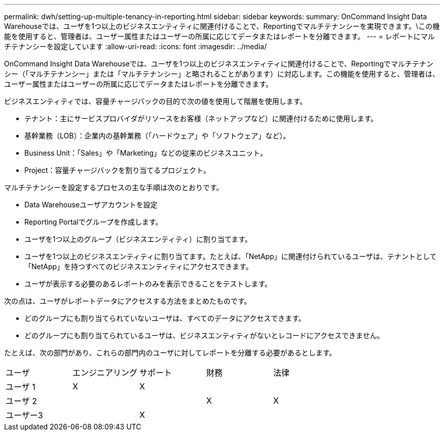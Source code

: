 ---
permalink: dwh/setting-up-multiple-tenancy-in-reporting.html 
sidebar: sidebar 
keywords:  
summary: OnCommand Insight Data Warehouseでは、ユーザを1つ以上のビジネスエンティティに関連付けることで、Reportingでマルチテナンシーを実現できます。\この機能を使用すると、管理者は、ユーザー属性またはユーザーの所属に応じてデータまたはレポートを分離できます。 
---
= レポートにマルチテナンシーを設定しています
:allow-uri-read: 
:icons: font
:imagesdir: ../media/


[role="lead"]
OnCommand Insight Data Warehouseでは、ユーザを1つ以上のビジネスエンティティに関連付けることで、Reportingでマルチテナンシー（「マルチテナンシー」または「マルチテナンシー」と略されることがあります）に対応します。この機能を使用すると、管理者は、ユーザー属性またはユーザーの所属に応じてデータまたはレポートを分離できます。

ビジネスエンティティでは、容量チャージバックの目的で次の値を使用して階層を使用します。

* テナント：主にサービスプロバイダがリソースをお客様（ネットアップなど）に関連付けるために使用します。
* 基幹業務（LOB）：企業内の基幹業務（「ハードウェア」や「ソフトウェア」など）。
* Business Unit：「Sales」や「Marketing」などの従来のビジネスユニット。
* Project：容量チャージバックを割り当てるプロジェクト。


マルチテナンシーを設定するプロセスの主な手順は次のとおりです。

* Data Warehouseユーザアカウントを設定
* Reporting Portalでグループを作成します。
* ユーザを1つ以上のグループ（ビジネスエンティティ）に割り当てます。
* ユーザを1つ以上のビジネスエンティティに割り当てます。たとえば、「NetApp」に関連付けられているユーザは、テナントとして「NetApp」を持つすべてのビジネスエンティティにアクセスできます。
* ユーザが表示する必要のあるレポートのみを表示できることをテストします。


次の点は、ユーザがレポートデータにアクセスする方法をまとめたものです。

* どのグループにも割り当てられていないユーザは、すべてのデータにアクセスできます。
* どのグループにも割り当てられているユーザは、ビジネスエンティティがないとレコードにアクセスできません。


たとえば、次の部門があり、これらの部門内のユーザに対してレポートを分離する必要があるとします。

|===


| ユーザ | エンジニアリング | サポート | 財務 | 法律 


 a| 
ユーザ 1
 a| 
X
 a| 
X
 a| 
 a| 



 a| 
ユーザ 2
 a| 
 a| 
 a| 
X
 a| 
X



 a| 
ユーザー3
 a| 
 a| 
X
 a| 
 a| 

|===